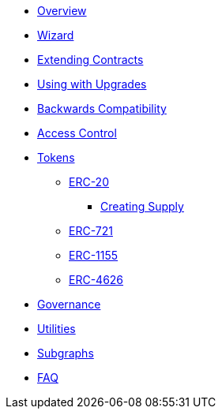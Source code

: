 * xref:index.adoc[Overview]
* xref:wizard.adoc[Wizard]
* xref:extending-contracts.adoc[Extending Contracts]
* xref:upgradeable.adoc[Using with Upgrades]

* xref:backwards-compatibility.adoc[Backwards Compatibility]

* xref:access-control.adoc[Access Control]

* xref:tokens.adoc[Tokens]
** xref:erc20.adoc[ERC-20]
*** xref:erc20-supply.adoc[Creating Supply]
** xref:erc721.adoc[ERC-721]
** xref:erc1155.adoc[ERC-1155]
** xref:erc4626.adoc[ERC-4626]

* xref:governance.adoc[Governance]

* xref:utilities.adoc[Utilities]

* xref:subgraphs::index.adoc[Subgraphs]

* xref:faq.adoc[FAQ]

